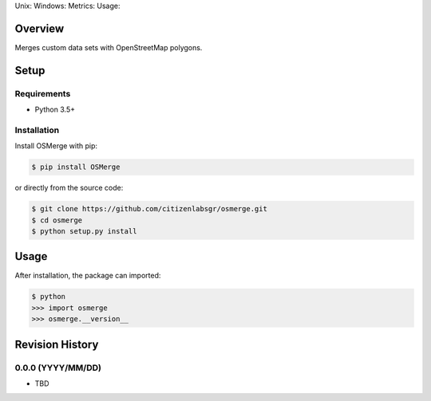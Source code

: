 Unix: |Unix Build Status| Windows: |Windows Build Status|\ Metrics:
|Coverage Status| |Scrutinizer Code Quality|\ Usage: |PyPI Version|
|PyPI Downloads|

Overview
========

Merges custom data sets with OpenStreetMap polygons.

Setup
=====

Requirements
------------

-  Python 3.5+

Installation
------------

Install OSMerge with pip:

.. code:: sh

    $ pip install OSMerge

or directly from the source code:

.. code:: sh

    $ git clone https://github.com/citizenlabsgr/osmerge.git
    $ cd osmerge
    $ python setup.py install

Usage
=====

After installation, the package can imported:

.. code:: sh

    $ python
    >>> import osmerge
    >>> osmerge.__version__

.. |Unix Build Status| image:: http://img.shields.io/travis/citizenlabsgr/osmerge/develop.svg
   :target: https://travis-ci.org/citizenlabsgr/osmerge
.. |Windows Build Status| image:: https://img.shields.io/appveyor/ci/citizenlabsgr/osmerge/develop.svg
   :target: https://ci.appveyor.com/project/citizenlabsgr/osmerge
.. |Coverage Status| image:: http://img.shields.io/coveralls/citizenlabsgr/osmerge/develop.svg
   :target: https://coveralls.io/r/citizenlabsgr/osmerge
.. |Scrutinizer Code Quality| image:: http://img.shields.io/scrutinizer/g/citizenlabsgr/osmerge.svg
   :target: https://scrutinizer-ci.com/g/citizenlabsgr/osmerge/?branch=develop
.. |PyPI Version| image:: http://img.shields.io/pypi/v/OSMerge.svg
   :target: https://pypi.python.org/pypi/OSMerge
.. |PyPI Downloads| image:: http://img.shields.io/pypi/dm/OSMerge.svg
   :target: https://pypi.python.org/pypi/OSMerge

Revision History
================

0.0.0 (YYYY/MM/DD)
------------------

-  TBD



